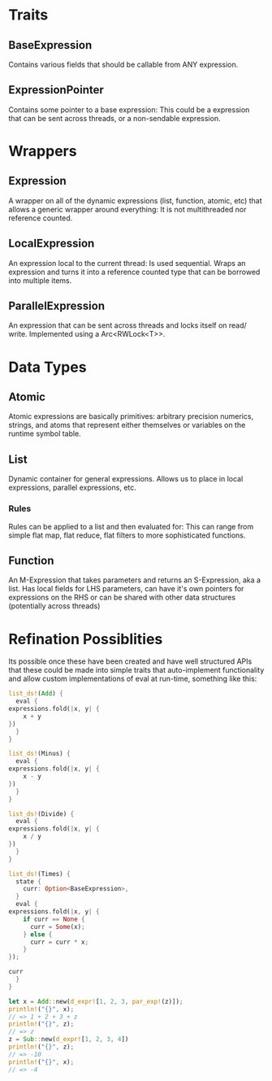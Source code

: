 * Traits
** BaseExpression
   Contains various fields that should be callable from ANY expression.

** ExpressionPointer
   Contains some pointer to a base expression: This could be a expression
   that can be sent across threads, or a non-sendable expression.

* Wrappers
** Expression
    A wrapper on all of the dynamic expressions (list, function, atomic, etc)
    that allows a generic wrapper around everything: It is not multithreaded
    nor reference counted.
  
** LocalExpression
    An expression local to the current thread: Is used sequential. Wraps an
    expression and turns it into a reference counted type that can be borrowed
    into multiple items.

** ParallelExpression
    An expression that can be sent across threads and locks itself on read/
    write. Implemented using a Arc<RWLock<T>>.
  
* Data Types
** Atomic
   Atomic expressions are basically primitives: arbitrary precision 
   numerics, strings, and atoms that represent either themselves
   or variables on the runtime symbol table.

** List
   Dynamic container for general expressions. Allows us to place in
   local expressions, parallel expressions, etc.
   
*** Rules
    Rules can be applied to a list and then evaluated for: This can
    range from simple flat map, flat reduce, flat filters to more
    sophisticated functions.
   
** Function
   An M-Expression that takes parameters and returns an S-Expression,
   aka a list. Has local fields for LHS parameters, can have it's own
   pointers for expressions on the RHS or can be shared with other 
   data structures (potentially across threads)
   
* Refination Possiblities
  Its possible once these have been created and have well structured APIs that these
  could be made into simple traits that auto-implement functionality and allow
  custom implementations of eval at run-time, something like this:

  #+BEGIN_SRC rust
    list_ds!(Add) {
      eval {
	expressions.fold(|x, y| {
	    x + y
	})
      }
    }

    list_ds!(Minus) {
      eval {
	expressions.fold(|x, y| {
	    x - y
	})
      }
    }

    list_ds!(Divide) {
      eval {
	expressions.fold(|x, y| {
	    x / y
	})
      }
    }

    list_ds!(Times) {
      state {
        curr: Option<BaseExpression>,
      }
      eval {
	expressions.fold(|x, y| {
	    if curr == None {
	      curr = Some(x);
	    } else {
	      curr = curr * x;
	    }
	});
	
	curr
      }
    }
    
    let x = Add::new(d_expr![1, 2, 3, par_exp!(z)]);
    println!("{}", x);
    // => 1 + 2 + 3 + z
    println!("{}", z);
    // => z
    z = Sub::new(d_expr![1, 2, 3, 4])
    println!("{}", z);
    // => -10
    println!("{}", x);
    // => -4
  #+END_SRC
